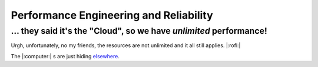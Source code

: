 Performance Engineering and Reliability
=======================================

... they said it's the "Cloud", so we have *unlimited* performance!
*******************************************************************

Urgh, unfortunately, no my friends, the resources are not unlimited and it all still applies. |:rofl:|

The |:computer:| s are just hiding
`elsewhere <https://blog.google/inside-google/infrastructure/googles-data-centers-inside-look//>`__.
